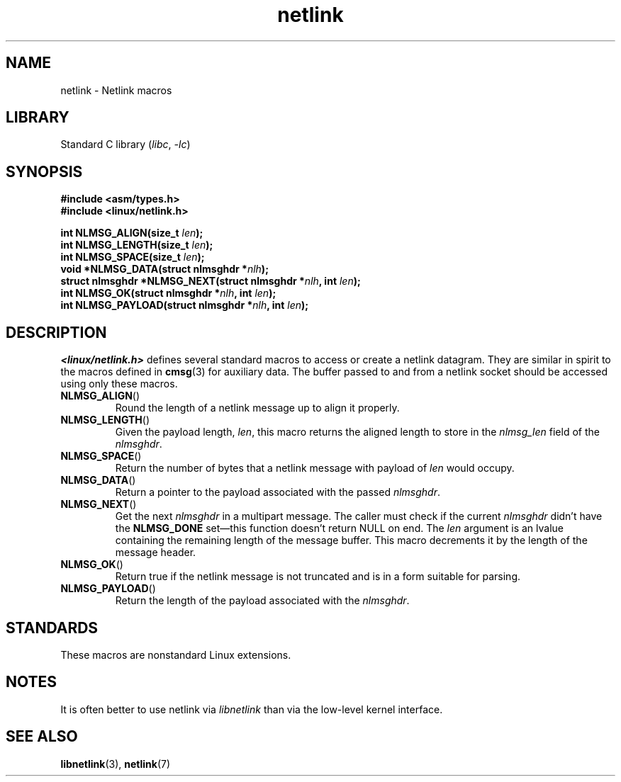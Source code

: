 .\" This manpage copyright 1998 by Andi Kleen.
.\"
.\" SPDX-License-Identifier: GPL-1.0-or-later
.\"
.\" Based on the original comments from Alexey Kuznetsov
.\" $Id: netlink.3,v 1.1 1999/05/14 17:17:24 freitag Exp $
.\"
.TH netlink 3 2023-02-05 "Linux man-pages 6.03"
.SH NAME
netlink \- Netlink macros
.SH LIBRARY
Standard C library
.RI ( libc ", " \-lc )
.SH SYNOPSIS
.nf
.B #include <asm/types.h>
.B #include <linux/netlink.h>
.PP
.BI "int NLMSG_ALIGN(size_t " len );
.BI "int NLMSG_LENGTH(size_t " len );
.BI "int NLMSG_SPACE(size_t " len );
.BI "void *NLMSG_DATA(struct nlmsghdr *" nlh );
.BI "struct nlmsghdr *NLMSG_NEXT(struct nlmsghdr *" nlh ", int " len );
.BI "int NLMSG_OK(struct nlmsghdr *" nlh ", int " len );
.BI "int NLMSG_PAYLOAD(struct nlmsghdr *" nlh ", int " len );
.fi
.SH DESCRIPTION
.I <linux/netlink.h>
defines several standard macros to access or create a netlink datagram.
They are similar in spirit to the macros defined in
.BR cmsg (3)
for auxiliary data.
The buffer passed to and from a netlink socket should
be accessed using only these macros.
.TP
.BR NLMSG_ALIGN ()
Round the length of a netlink message up to align it properly.
.TP
.BR NLMSG_LENGTH ()
Given the payload length,
.IR len ,
this macro returns the aligned length to store in the
.I nlmsg_len
field of the
.IR nlmsghdr .
.TP
.BR NLMSG_SPACE ()
Return the number of bytes that a netlink message with payload of
.I len
would occupy.
.TP
.BR NLMSG_DATA ()
Return a pointer to the payload associated with the passed
.IR nlmsghdr .
.TP
.\" this is bizarre, maybe the interface should be fixed.
.BR NLMSG_NEXT ()
Get the next
.I nlmsghdr
in a multipart message.
The caller must check if the current
.I nlmsghdr
didn't have the
.B NLMSG_DONE
set\[em]this function doesn't return NULL on end.
The
.I len
argument is an lvalue containing the remaining length
of the message buffer.
This macro decrements it by the length of the message header.
.TP
.BR NLMSG_OK ()
Return true if the netlink message is not truncated and
is in a form suitable for parsing.
.TP
.BR NLMSG_PAYLOAD ()
Return the length of the payload associated with the
.IR nlmsghdr .
.SH STANDARDS
These macros are nonstandard Linux extensions.
.SH NOTES
It is often better to use netlink via
.I libnetlink
than via the low-level kernel interface.
.SH SEE ALSO
.BR libnetlink (3),
.BR netlink (7)

